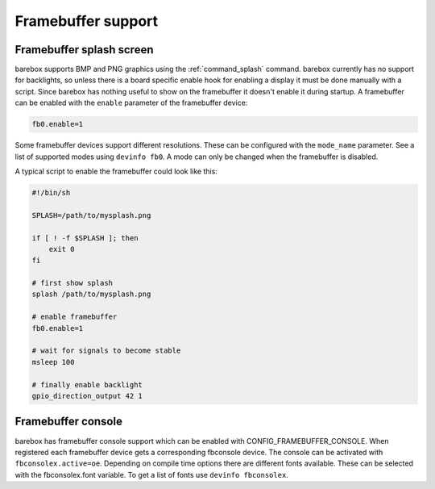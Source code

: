 Framebuffer support
===================

Framebuffer splash screen
-------------------------

barebox supports BMP and PNG graphics using the :ref:`command_splash` command. barebox
currently has no support for backlights, so unless there is a board specific enable
hook for enabling a display it must be done manually with a script. Since barebox
has nothing useful to show on the framebuffer it doesn't enable it during startup.
A framebuffer can be enabled with the ``enable`` parameter of the framebuffer device:

.. code-block:: sh

  fb0.enable=1

Some framebuffer devices support different resolutions. These can be configured
with the ``mode_name`` parameter. See a list of supported modes using ``devinfo fb0``.
A mode can only be changed when the framebuffer is disabled.

A typical script to enable the framebuffer could look like this:

.. code-block:: sh

  #!/bin/sh

  SPLASH=/path/to/mysplash.png

  if [ ! -f $SPLASH ]; then
      exit 0
  fi

  # first show splash
  splash /path/to/mysplash.png

  # enable framebuffer
  fb0.enable=1

  # wait for signals to become stable
  msleep 100

  # finally enable backlight
  gpio_direction_output 42 1

Framebuffer console
-------------------

barebox has framebuffer console support which can be enabled with CONFIG_FRAMEBUFFER_CONSOLE.
When registered each framebuffer device gets a corresponding fbconsole device. The console
can be activated with ``fbconsolex.active=oe``. Depending on compile time options there are
different fonts available. These can be selected with the fbconsolex.font variable. To get a
list of fonts use ``devinfo fbconsolex``.
